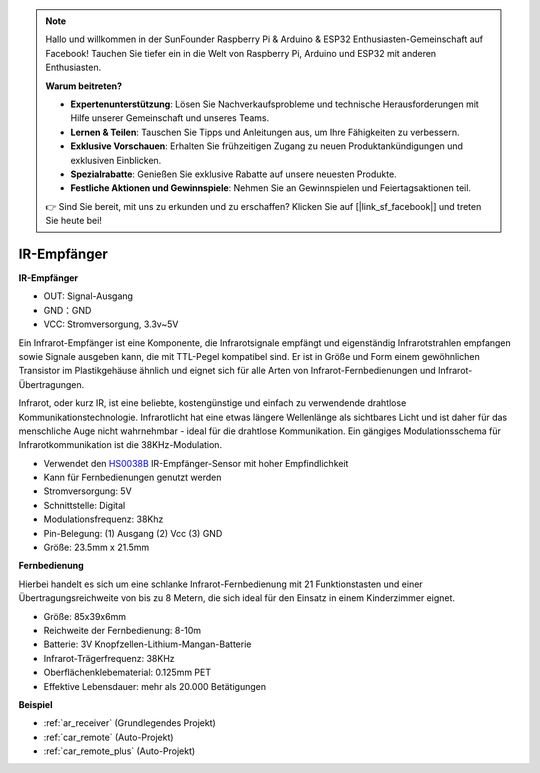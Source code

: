 .. note::

    Hallo und willkommen in der SunFounder Raspberry Pi & Arduino & ESP32 Enthusiasten-Gemeinschaft auf Facebook! Tauchen Sie tiefer ein in die Welt von Raspberry Pi, Arduino und ESP32 mit anderen Enthusiasten.

    **Warum beitreten?**

    - **Expertenunterstützung**: Lösen Sie Nachverkaufsprobleme und technische Herausforderungen mit Hilfe unserer Gemeinschaft und unseres Teams.
    - **Lernen & Teilen**: Tauschen Sie Tipps und Anleitungen aus, um Ihre Fähigkeiten zu verbessern.
    - **Exklusive Vorschauen**: Erhalten Sie frühzeitigen Zugang zu neuen Produktankündigungen und exklusiven Einblicken.
    - **Spezialrabatte**: Genießen Sie exklusive Rabatte auf unsere neuesten Produkte.
    - **Festliche Aktionen und Gewinnspiele**: Nehmen Sie an Gewinnspielen und Feiertagsaktionen teil.

    👉 Sind Sie bereit, mit uns zu erkunden und zu erschaffen? Klicken Sie auf [|link_sf_facebook|] und treten Sie heute bei!

.. _cpn_receiver:

IR-Empfänger
===========================

**IR-Empfänger**

.. image:: img/ir_receiver_hs0038b.jpg
    :align: center

* OUT: Signal-Ausgang
* GND：GND
* VCC: Stromversorgung, 3.3v~5V

Ein Infrarot-Empfänger ist eine Komponente, die Infrarotsignale empfängt und eigenständig Infrarotstrahlen empfangen sowie Signale ausgeben kann, die mit TTL-Pegel kompatibel sind. Er ist in Größe und Form einem gewöhnlichen Transistor im Plastikgehäuse ähnlich und eignet sich für alle Arten von Infrarot-Fernbedienungen und Infrarot-Übertragungen.

Infrarot, oder kurz IR, ist eine beliebte, kostengünstige und einfach zu verwendende drahtlose Kommunikationstechnologie. Infrarotlicht hat eine etwas längere Wellenlänge als sichtbares Licht und ist daher für das menschliche Auge nicht wahrnehmbar - ideal für die drahtlose Kommunikation. Ein gängiges Modulationsschema für Infrarotkommunikation ist die 38KHz-Modulation.

* Verwendet den `HS0038B <https://pdf1.alldatasheet.com/datasheet-pdf/view/103034/VISHAY/HS0038B.html>`_ IR-Empfänger-Sensor mit hoher Empfindlichkeit
* Kann für Fernbedienungen genutzt werden
* Stromversorgung: 5V
* Schnittstelle: Digital
* Modulationsfrequenz: 38Khz
* Pin-Belegung: (1) Ausgang (2) Vcc (3) GND
* Größe: 23.5mm x 21.5mm


**Fernbedienung**

.. image:: img/image186.jpeg
    :width: 400

Hierbei handelt es sich um eine schlanke Infrarot-Fernbedienung mit 21 Funktionstasten und einer Übertragungsreichweite von bis zu 8 Metern, die sich ideal für den Einsatz in einem Kinderzimmer eignet.

* Größe: 85x39x6mm
* Reichweite der Fernbedienung: 8-10m
* Batterie: 3V Knopfzellen-Lithium-Mangan-Batterie
* Infrarot-Trägerfrequenz: 38KHz
* Oberflächenklebematerial: 0.125mm PET
* Effektive Lebensdauer: mehr als 20.000 Betätigungen


**Beispiel**

* :ref:`ar_receiver` (Grundlegendes Projekt)
* :ref:`car_remote` (Auto-Projekt)
* :ref:`car_remote_plus` (Auto-Projekt)

